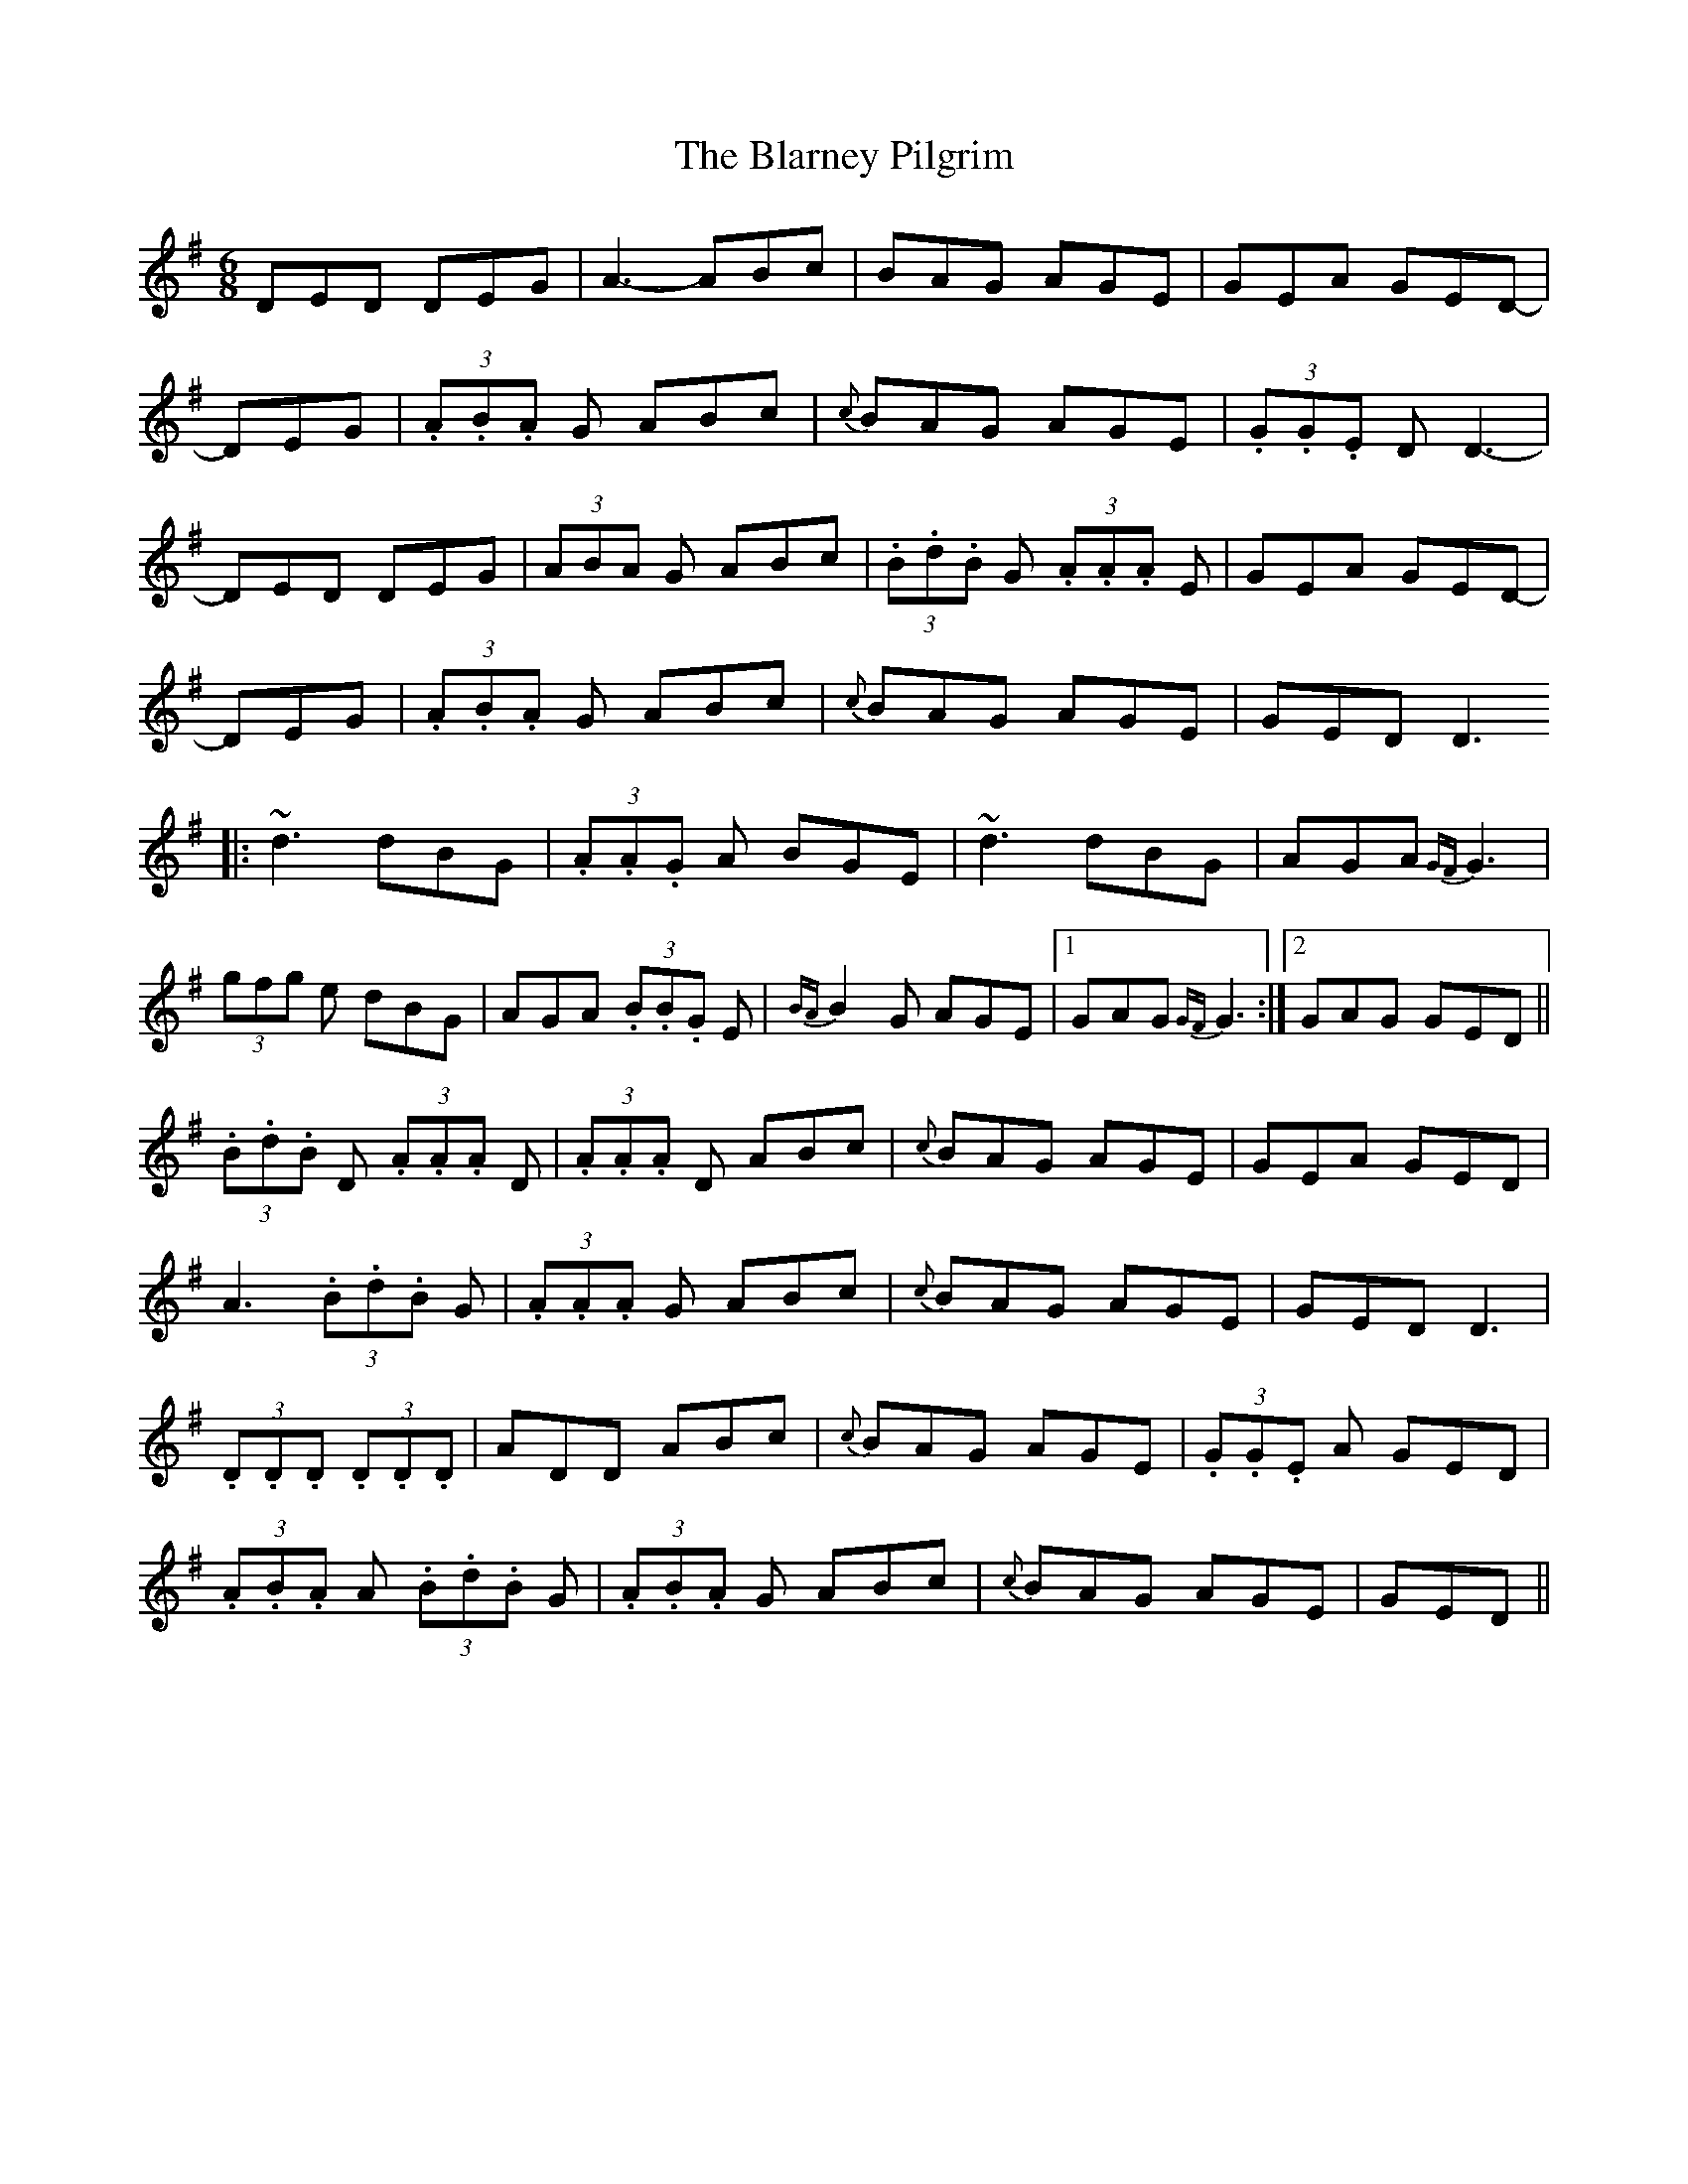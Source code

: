 X: 1
T:Blarney Pilgrim, The
R:Jig
S:Tommy Peoples, Donegal (fiddle)
H:All the 'A3's are unisons
N:As played
D:From a 70's demo tape
Z:Bernie Stocks
M:6/8
L:1/8
K:G
DED DEG|A3 -ABc|BAG AGE|GEA GED|!
+D3A,3+ -DEG|(3.A.B.A G ABc|{c}BAG AGE|(3.G.G.E D D3 -|!
DED DEG|(3ABA G ABc|(3.B.d.B G  (3.A.A.A E|GEA GED|!
+D3A,3+ -DEG|(3.A.B.A G ABc|{c}BAG AGE|GED D3 !
|:~d3 dBG|(3.A.A.G A BGE|~d3 dBG|AGA {GF}G3|!
(3gfg e dBG|AGA  (3.B.B.G E|{BA}B2G AGE|1 GAG {GF}G3:|2 GAG GED||!
(3.B.d.B D  (3.A.A.A D|(3.A.A.A D ABc|{c}BAG AGE|GEA GED|!
A3  (3.B.d.B G|(3.A.A.A G ABc|{c}BAG AGE|GED D3|!
+AD+ (3.D.D.D +BD+ (3.D.D.D|ADD ABc|{c}BAG AGE|(3.G.G.E A GED|!
(3.A.B.A A  (3.B.d.B G|(3.A.B.A G ABc|{c}BAG AGE|GED +D3A,3+||!
